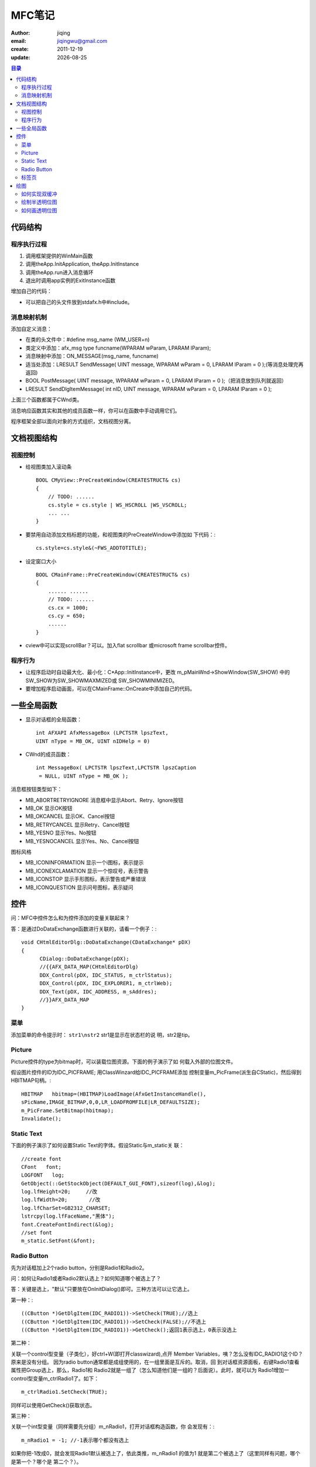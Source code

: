 ==============================
MFC笔记
==============================

:author: jiqing
:email: jiqingwu@gmail.com
:create: 2011-12-19
:update: |date|

.. |date| date::

.. contents:: 目录

代码结构
==============================

程序执行过程
------------------------------

1. 调用框架提供的WinMain函数
2. 调用theApp.InitApplication, theApp.InitInstance
3. 调用theApp.run进入消息循环
4. 退出时调用app实例的ExitInstance函数

增加自己的代码：

- 可以把自己的头文件放到stdafx.h中#include。

消息映射机制
------------------------------

添加自定义消息： 

- 在类的头文件中：#define msg_name (WM_USER+n)
- 类定义中添加：afx_msg type funcname(WPARAM wParam, LPARAM
  lParam);
- 消息映射中添加：ON_MESSAGE(msg_name, funcname)
- 适当处添加：LRESULT SendMessage( UINT message, WPARAM wParam =
  0, LPARAM lParam = 0 );(等消息处理完再返回)
- BOOL PostMessage( UINT message, WPARAM wParam = 0, LPARAM
  lParam = 0 );（把消息放到队列就返回）
- LRESULT SendDlgItemMessage( int nID, UINT message, WPARAM
  wParam = 0, LPARAM lParam = 0 );

上面三个函数都属于CWnd类。

消息响应函数其实和其他的成员函数一样，你可以在函数中手动调用它们。

程序框架全部以面向对象的方式组织，文档视图分离。



文档视图结构
==============================

视图控制
------------------------------

- 给视图类加入滚动条 ::

    BOOL CMyView::PreCreateWindow(CREATESTRUCT& cs)
    {
    	// TODO: ......
    	cs.style = cs.style | WS_HSCROLL |WS_VSCROLL;
    	... ...
    }

- 要禁用自动添加文档标题的功能，和视图类的PreCreateWindow中添加如
  下代码：::

    cs.style=cs.style&(~FWS_ADDTOTITLE);

- 设定窗口大小 ::

    BOOL CMainFrame::PreCreateWindow(CREATESTRUCT& cs)
    {
    	...... ......
    	// TODO: ......
    	cs.cx = 1000;
    	cs.cy = 650;
    	......
    }

- cview中可以实现scrollBar？可以。加入flat scrollbar 或microsoft
  frame scrollbar控件。

程序行为
------------------------------

- 让程序启动时自动最大化、最小化：C\*App::InitInstance中，更改
  m_pMainWnd->ShowWindow(SW_SHOW) 中的SW_SHOW为SW_SHOWMAXMIZED或
  SW_SHOWMINIMIZED。
- 要增加程序启动画面，可以在CMainFrame::OnCreate中添加自己的代码。

    
一些全局函数
==============================

- 显示对话框的全局函数： ::

      int AFXAPI AfxMessageBox (LPCTSTR lpszText,
      UINT nType = MB_OK, UINT nIDHelp = 0)

- CWnd的成员函数： ::

      int MessageBox( LPCTSTR lpszText,LPCTSTR lpszCaption
       = NULL, UINT nType = MB_OK );

消息框按钮类型如下：

- MB_ABORTRETRYIGNORE 	消息框中显示Abort、Retry、Ignore按钮
- MB_OK			显示OK按钮
- MB_OKCANCEL 		显示OK、Cancel按钮
- MB_RETRYCANCEL 		显示Retry、Cancel按钮
- MB_YESNO 		显示Yes、No按钮
- MB_YESNOCANCEL 		显示Yes、No、Cancel按钮

图标风格

- MB_ICONINFORMATION 显示一个i图标，表示提示
- MB_ICONEXCLAMATION 显示一个惊叹号，表示警告
- MB_ICONSTOP 显示手形图标，表示警告或严重错误
- MB_ICONQUESTION 显示问号图标，表示疑问

控件
==============================

问：MFC中控件怎么和为控件添加的变量关联起来？

答：是通过DoDataExchange函数进行关联的，请看一个例子：::

  void CHtmlEditorDlg::DoDataExchange(CDataExchange* pDX)
  {
  	CDialog::DoDataExchange(pDX);
  	//{{AFX_DATA_MAP(CHtmlEditorDlg)
  	DDX_Control(pDX, IDC_STATUS, m_ctrlStatus);
  	DDX_Control(pDX, IDC_EXPLORER1, m_ctrlWeb);
  	DDX_Text(pDX, IDC_ADDRESS, m_sAddres);
  	//}}AFX_DATA_MAP
  }

菜单
------------------------------

添加菜单的命令提示时： ``str1\nstr2`` str1是显示在状态栏的说
明，str2是tip。

Picture
------------------------------

Picture控件的type为bitmap时，可以装载位图资源。下面的例子演示了如
何载入外部的位图文件。

假设图片控件的ID为IDC_PICFRAME; 用ClassWinzard给IDC_PICFRAME添加
控制变量m_PicFrame(派生自CStatic)，然后得到HBITMAP句柄。::

    HBITMAP   hbitmap=(HBITMAP)LoadImage(AfxGetInstanceHandle(),
    sPicName,IMAGE_BITMAP,0,0,LR_LOADFROMFILE|LR_DEFAULTSIZE); 
    m_PicFrame.SetBitmap(hbitmap);   
    Invalidate();   

Static Text
------------------------------

下面的例子演示了如何设置Static Text的字体。假设Static与m_static关
联： ::

    //create font
    CFont   font;   
    LOGFONT   log;   
    GetObject(::GetStockObject(DEFAULT_GUI_FONT),sizeof(log),&log);   
    log.lfHeight=20;     //改   
    log.lfWidth=20;       //改   
    log.lfCharSet=GB2312_CHARSET;   
    lstrcpy(log.lfFaceName,"黑体");   
    font.CreateFontIndirect(&log); 
    //set font
    m_static.SetFont(&font);

Radio Button
------------------------------

先为对话框加上2个radio button，分别是Radio1和Radio2。

问：如何让Radio1或者Radio2默认选上？如何知道哪个被选上了？

答：关键是选上，"默认"只要放在OnInitDialog()即可。三种方法可以让它选上。

第一种：::

    ((CButton *)GetDlgItem(IDC_RADIO1))->SetCheck(TRUE);//选上
    ((CButton *)GetDlgItem(IDC_RADIO1))->SetCheck(FALSE);//不选上
    ((CButton *)GetDlgItem(IDC_RADIO1))->GetCheck();返回1表示选上，0表示没选上

第二种：

关联一个control型变量（子类化），好ctrl+W(即打开classwizard),点开
Member Variables，咦？怎么没有IDC_RADIO1这个ID？原来是没有分组。
因为radio button通常都是成组使用的，在一组里面是互斥的。取消，回
到对话框资源面板，右键Radio1查看属性把Group选上，那么，Radio1和
Radio2就是一组了（怎么知道他们是一组的？后面说）。此时，就可以为
Radio1增加一control型变量m_ctrlRadio1了。如下：
::

    m_ctrlRadio1.SetCheck(TRUE);

同样可以使用GetCheck()获取状态。

第三种：

关联一个int型变量（同样需要先分组）m_nRadio1，打开对话框构造函数，你
会发现有：::

    m_nRadio1 = -1; //-1表示哪个都没有选上

如果你把-1改成0，就会发现Radio1默认被选上了，依此类推，m_nRadio1
的值为1 就是第二个被选上了（这里同样有问题，哪个是第一个？哪个是
第二个？）。

获取状态很简单，updateData(TRUE)后判断m_nRadio1的值即可。

问题2：如何使用多组？

多组和一组是一样的使用，只要搞清楚哪个是哪一组的就行了。再为对话框
添加Radio3和Radio4。很简单，先为这些Radio Button排个顺序，就是排列
他们的TAB ORDER。在对话框资源面板上Ctrl+D，然后按你自己的理想顺序
用鼠标逐个点击就可以了。不妨假设Radio1、Radio2、Radio3、 Radio4分
别是1、2、3、4。Radio1和Radio3都选上Group属性，那么，1、2是一组，3、
4是另外一组，因为分组的原则是在选上 Group属性的这一个开始直到碰到
下一个选上Group属性的。你不妨再Ctrl+D，令Radio1、Radio2、Radio3、
Radio4分别是1、3、2、4，那么Radio1和Radio3是一组，如果
m_nRadio1=1,此时是Radio3被选上而不是Radio2被选上。分好了组就分别使
用它们吧。

嗯，也许你还要为它们添加鼠标单击事件，非常简单。

标签页
------------------------------

1. 首先创建一个MFC对话框框架，在对话框资源上从工具箱中添加上一个
   Tab Control 控件，根据需要修改一下属性，然后右击控件，为这个控
   件添加一个变量， 将此控件跟一个CTabCtrl类变量绑定在一起，这里设
   为m_tabctrl。
2. 创建两个新的对话框资源，其属性作如下修改： ::

        Border：none   //边界为空,这样它就没了标题栏   
        Style：Child   //   这样这个模板就可以当作另一个窗口的子窗口了。   

   其它如果没有必要，就不用改了。 在上面加一些控件什么的，具体操作跟
   普通对话框没有区别。 完成后从这两个对话框模板生成两个新的对话框类。

3. 在主对话框中为新添加进来的两个类增加两个变量，如： ::

        CDialog1   m_mm1;   
        CDialog2   m_mm2;   

4. 在主对话框的OnInitDialog()函数中添加如下类似的代码： ::

    TCITEM   item;   
    item.mask   =   TCIF_TEXT;   
    item.pszText   =   "第一页";   

    m_tabctrl.InsertItem   (0,&item);   
    item.pszText   ="第二页";   
    m_tabctrl.InsertItem   (1,&item);   

    m_mm1.Create(IDD_DIALOG1,&m_tabctrl);   
    m_mm2.Create(IDD_DIALOG2,&m_tabctrl);   

    m_mm1.SetWindowPos(NULL,10,30,400,100,SWP_SHOWWINDOW);   
    m_mm2.SetWindowPos(NULL,10,30,400,100,SWP_HIDEWINDOW   );   

   解释如下： 两个InsertItem函数的调用是为了给标签控件增加两个标签
   页面，文本是标题。 SetWindowPos()函数设置这两个对话框在Z顺序中
   的位置，显示或隐藏状态.。

5. 在主对话中为标签控件添加一个标签选择改变（TCN_SELCHANGE）的控件
   通知消息，以便在用户选择标签时通知主对话框。在主对话框的编辑界
   面右击标签控件 ，选择添加一个事件可以完成这个操作。 在事件处理
   中添加如下代码，如下例： ::

    void CtabdialogDlg::OnTcnSelchangeTab1(NMHDR *pNMHDR, 
         LRESULT  *pResult)   
    {   
        CRect   r;   
        m_tabctrl.GetClientRect   (&r);   
    
        switch(m_tabctrl.GetCurSel())   
        {   
        case   0:   
            m_mm1.SetWindowPos(NULL, 10, 30, r.right - 20,
                             r.bottom - 40, SWP_SHOWWINDOW);   
            m_mm2.SetWindowPos(NULL, 10, 30, r.right - 20,
                             r.bottom - 40, SWP_HIDEWINDOW);   
            break;   
        case   1:   
            m_mm1.SetWindowPos(NULL, 10, 30, r.right - 20,
                             r.bottom - 40, SWP_HIDEWINDOW);   
            m_mm2.SetWindowPos(NULL, 10, 30, r.right - 20,
                             r.bottom - 40, SWP_SHOWWINDOW);   
            break;   
        }   
        *pResult   =   0;   
    }   

   要想知道用户选择那个标签页，要通过m_tabctrl.GetCurSel()函数。为
   了不使显示的子对话框覆盖标签控件的显示，所以要获得标签控件的尺寸然
   后设置各页面 的尺寸。

绘图
==============================

如何实现双缓冲
------------------------------

首先给出实现的程序，然后再解释，同样是在OnDraw(CDC \*pDC)中：
::

    CDC MemDC; //首先定义一个显示设备对象
    CBitmap MemBitmap;//定义一个位图对象
    //随后建立与屏幕显示兼容的内存显示设备
    MemDC.CreateCompatibleDC(NULL);
    //这时还不能绘图，因为没有地方画 ^_^
    //下面建立一个与屏幕显示兼容的位图，至于位图的大小嘛，可以用窗口的大小
    MemBitmap.CreateCompatibleBitmap(pDC,nWidth,nHeight);
    
    //将位图选入到内存显示设备中
    //只有选入了位图的内存显示设备才有地方绘图，画到指定的位图上
    CBitmap *pOldBit=MemDC.SelectObject(&MemBitmap);
    
    //先用背景色将位图清除干净，这里我用的是白色作为背景
    //你也可以用自己应该用的颜色
    MemDC.FillSolidRect(0,0,nWidth,nHeight,RGB(255,255,255));
    
    //绘图
    MemDC.MoveTo(……);
    MemDC.LineTo(……);
    
    //将内存中的图拷贝到屏幕上进行显示
    pDC->BitBlt(0,0,nWidth,nHeight,&MemDC,0,0,SRCCOPY);
    
    //绘图完成后的清理
    MemBitmap.DeleteObject();
    MemDC.DeleteDC();
    
上面的注释应该很详尽了，废话就不多说了。

绘制半透明位图
------------------------------

有的时侯，我们希望显示一幅半透明的位图。也就是说我们将一幅位图B显
示到A位图上，又希望透过B位图看到A位图的一部分图像但不是全部。比如
A位图是一幅曲线图，B是一幅提示位图，我们想在显示提示的同时看到已显
示的曲线，但不需要曲线的背景 ，就需有用到半透明位图。曲线看上去就
象从B位图中渗透过来，其实半透明技术就是一种渗透技术，渗透公式我们
可选用多种，在这里我们选用（A AND 0x7F）OR B。注意，白色不能产生渗
透。
::

    //参数说明：
    //hDIB -位图句柄
    //pPal -位图调色板
    //xDest -显示位图的左上角x坐标
    //yDest -显示位图的左上角y坐标
    void DrawSemiTransparentBitmap(CDC *pDC, int nXDest,
        int nYDest, HGLOBAL hDIB,CPalette *pPal)
    BITMAPINFO &bmInfo = *(LPBITMAPINFO)hDIB ;
    int nColors = bmInfo.bmiHeader.biClrUsed ? 
        bmInfo.bmiHeader.biClrUsed : 1 << 
        bmInfo.bmiHeader.biBitCount;
    int nWidth = bmInfo.bmiHeader.biWidth;
    int nHeight = bmInfo.bmiHeader.biHeight;
    LPVOID lpDIBBits = (LPVOID)(bmInfo.bmiColors + nColors);
    CDC memDC;
    memDC.CreateCompatibleDC( pDC );
    CBitmap bmp;
    bmp.CreateCompatibleBitmap( pDC, nWidth, nHeight );
    CBitmap *pOldBitmap = memDC.SelectObject( &bmp );
    if( pDC->GetDeviceCaps(RASTERCAPS) & RC_PALETTE&&nColors<256)
    CPalette *pOldMemPalette = memDC.SelectPalette(pPal, FALSE);
    memDC.RealizePalette();
    ::SetDIBitsToDevice(memDC.m_hDC, 0, 0, nWidth, 
        nHeight, 0, 0, 0, nHeight, lpDIBBits,
        (LPBITMAPINFO)hDIB, DIB_RGB_COLORS);

    CDC maskDC;
    CBitmap mbm;
    maskDC.CreateCompatibleDC(pDC);
    mbm.CreateCompatibleBitmap(pDC, nWidth, nHeight);
    maskDC.SelectObject(&mbm);
    maskDC.FillSolidRect(CRect(0, 0, nWidth, nHeight),
        RGB(0x7F, 0x7F, 0x7F));
    pDC->BitBlt(nXDest, nYDest, nWidth, nHeight, &maskDC, 0, 0, SRCAND);
    pDC->BitBlt(nXDest, nYDest, nWidth, nHeight, &memDC, 0, 0, SRCPAINT);
    memDC.SelectObject(pOldBitmap);

如何画透明位图
------------------------------

画透明位图通常的方法是使用遮罩。所谓遮罩就是一张黑白双色的位图，他
和要透明的位图是对应的，遮罩描述了位图中需要透明的部分，透明的部分
是黑色的，而不透明的是白色的，白色的部分就是透明的部分。

假设图A是要画的透明位图，图B是遮罩，图A上是一个大写字母A,字母是红
色的，背景是黑色的，图B背景是白色的，上面有一个黑色的字母A和图A的
形状是一样的。比如我们要在一张蓝天白云的背景上透明地画图A，就是只
把红色的字母A画上去。我们可以先将图B和背景进行与操作，再把图B和背
景进行或操作就可以了。

用VC++ MFC实现的代码如下：::

    void CDemoDlg::OnPaint(){
        CPaintDC dc(this);
        Cbitmap BmpBack,BmpA,BmpB,*pOldBack,*pOldA,*pOldB;
        BmpBack.LoadBitmap(IDB_BACKGROUND); // 载入背景图
        BmpA.LoadBitmap(IDB_BITMAPA); //载入图A
        BmpB.LoadBitmap(IDB_BITMAPB); //载入图B
        CDC dcBack,dcA,dcB; //声明三个内存DC用于画图
        dcBack.CreateCompatibleDC(&dc);
        dcA.CreateCompatibleDC(&dc);
        dcB.CreateCompatibleDC(&dc); //把这三个内存DC创建成和PaintDC兼容的DC
        pOldBack=dcBack.SelectObject(&BmpBack);
        pOldA=dcA.SelectObject(&BmpA);
        pOldB=dcB.SelectObject(&BmpB); //把三个位图选入相应的DC
        dc.BitBlt(0,0,100,100,&dcBack,0,0,SRCCOPY); //画背景
        dc.BitBlt(0,0,48,48,&dcB,0,0,SRCAND); //用与的方式画遮罩图B
        dc.BitBlt(0,0,48,48,&dcA,0,0,SRCPAINT); //用或的方式画遮图A
        dcBack.SelectObject(pOldBack);
        dcBack.SelectObject(pOldA);
        dcBack.SelectObject(pOldB); //从内存DC中删除位图
    }
        
你会看到红色的字母A透明地画在背景上了。用遮罩的方法必须事先做好遮
罩，遮罩和位图大小一样等于多消耗一倍的资源，比较浪费。还有一种画透
明位图的方法，基本原理是一样的，只是不用事先做好遮罩，根据需要动态
生成遮罩，但是要求需要透明的位图必须指定一种透明色，凡是这个透明色
的地方则画成透明的。用VC++ MFC实现的代码如下：
::

    /* 这是一个用来画透明位图的函数
    CDC *pDC 需要画位图的CDC指针
    UINT IDImage 位图资源ID
    Crect &rect 指定位图在pDC中的位置
    COLORREF rgbMask 位图的透明色
    */
    void DrawTransparentBitmap(CDC *pDC, UINT IDImage,
        CRect &rect, COLORREF rgbMask)
    {
    	CDC ImageDC,MaskDC;
    	CBitmap Image,*pOldImage;
    	CBitmap maskBitmap,*pOldMaskDCBitmap ;
    	Image.LoadBitmap(IDImage);
    	ImageDC.CreateCompatibleDC(pDC);
    	pOldImage=ImageDC.SelectObject(&Image);
    	MaskDC.CreateCompatibleDC(pDC);
    	maskBitmap.CreateBitmap( rect.Width() , rect.Height() , 1, 1, NULL );
    	pOldMaskDCBitmap = MaskDC.SelectObject( &maskBitmap );
    	ImageDC.SetBkColor(rgbMask);
    	MaskDC.BitBlt( 0, 0, rect.Width(), rect.Height(),
            &ImageDC, 0, 0, SRCCOPY );
    	ImageDC.SetBkColor(RGB(0,0,0));
    	ImageDC.SetTextColor(RGB(255,255,255));
    	ImageDC.BitBlt(0, 0, rect.Width(), rect.Height(),
            &MaskDC, 0, 0, SRCAND);
    	pDC->BitBlt(rect.left,rect.top,rect.Width(), 
            rect.Height(), &MaskDC, 0, 0, SRCAND);
    	pDC->BitBlt(rect.left,rect.top,rect.Width(), 
            rect.Height(), &ImageDC, 0, 0,SRCPAINT);
    	MaskDC.SelectObject(pOldMaskDCBitmap);
    	ImageDC.SelectObject(pOldImage);
    }

::
    
    void DrawTransparentBitmap( CDC *pDC, CRect *pRectDraw, 
            HBITMAP hBmpDraw, COLORREF clrMask )
    { 
        if( NULL == pDC || NULL == pRectDraw || NULL == hBmpDraw )
          return;

        // 内存位图大小
        CRect rcMem;
        rcMem.SetRect( 0, 0, pRectDraw->Width(), pRectDraw->Height() );
        
        // 创建内存缓冲区
        CDC dcMem;
        dcMem.CreateCompatibleDC( pDC );
        CBitmap bmpMem;
        bmpMem.CreateCompatibleBitmap( pDC, rcMem.Width(),
                rcMem.Height() );
        dcMem.SelectObject( &bmpMem );
        dcMem.BitBlt( 0, 0, rcMem.Width(), rcMem.Height(), 
                      pDC, pRectDraw->left, pRectDraw->top, SRCCOPY );
        
        // 图片
        CDC dcImg;
        dcImg.CreateCompatibleDC( pDC );
        dcImg.SelectObject( CBitmap::FromHandle( hBmpDraw ) );
        
        // 掩码位图
        CDC dcMask;
        dcMask.CreateCompatibleDC( pDC ); 
        CBitmap bmpMask;
        bmpMask.CreateBitmap( rcMem.Width(), rcMem.Height(), 
                              1, 1, NULL );
        dcMask.SelectObject( &bmpMask );
        dcMask.SetBkColor( clrMask ); 
        dcMask.BitBlt( 0, 0, rcMem.Width(), rcMem.Height(),
                       &dcImg, 0, 0, SRCCOPY );
        
        dcImg.SetBkColor( RGB(0,0,0) );
        dcImg.SetTextColor( RGB(255,255,255) );
        dcImg.BitBlt( 0, 0, rcMem.Width(), rcMem.Height(),
                      &dcMask, 0, 0, SRCAND );
        
        dcMem.SetBkColor( RGB(255,255,255) );
        dcMem.SetTextColor( RGB(0,0,0) );
        dcMem.BitBlt( rcMem.left, rcMem.top, rcMem.Width(),
                      rcMem.Height(), &dcMask, 0, 0, SRCAND );
        dcMem.BitBlt( rcMem.left, rcMem.top, rcMem.Width(), 
                      rcMem.Height(), &dcImg, 0, 0, SRCPAINT );
        
        pDC->BitBlt( pRectDraw->left, pRectDraw->top,
                     rcMem.Width(), rcMem.Height(),
                     &dcMem, 0, 0, SRCCOPY );
        
        // 释放内存
        bmpMask.DeleteObject();
        dcMask.DeleteDC();
        dcImg.DeleteDC();
        bmpMem.DeleteObject();
        dcMem.DeleteDC();
    }
    

